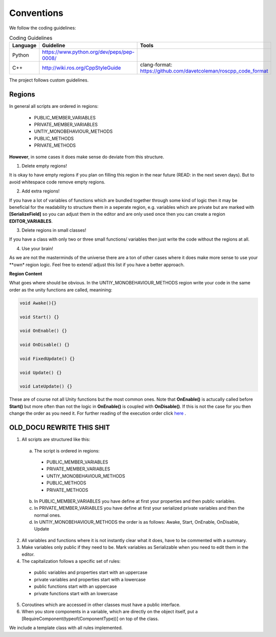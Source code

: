 Conventions
-----------
We follow the coding guidelines:

.. csv-table:: Coding Guidelines
   :header: "Language", "Guideline", "Tools"
   :widths: 20, 30, 30

   "Python", "https://www.python.org/dev/peps/pep-0008/", ""
   "C++", "http://wiki.ros.org/CppStyleGuide", "clang-format: https://github.com/davetcoleman/roscpp_code_format"
   

The project follows custom guidelines.

Regions
=======

In general all scripts are ordered in regions:

  - PUBLIC_MEMBER_VARIABLES
  - PRIVATE_MEMBER_VARIABLES
  - UNTIY_MONOBEHAVIOUR_METHODS
  - PUBLIC_METHODS
  - PRIVATE_METHODS
  
**However**, in some cases it does make sense do deviate from this structure.

1. Delete empty regions!

It is okay to have empty regions if you plan on filling this region in the near future (READ: in the next seven days).
But to avoid whitespace code remove empty regions.

2. Add extra regions!

If you have a lot of variables of functions which are bundled together through some kind of logic then it may be beneficial for the readability
to structure them in a seperate region, e.g. variables which are private but are marked with **[SerializeField]** so you can adjust them in the editor and are only used
once then you can create a region **EDITOR_VARIABLES**.

3. Delete regions in small classes!

If you have a class with only two or three small functions/ variables then just write the code without the regions at all.

4. Use your brain!

As we are not the masterminds of the universe there are a ton of other cases where it does make more sense to use your **own* region logic. Feel free to extend/ adjust
this list if you have a better approach.

**Region Content**

What goes where should be obvious. In the UNTIY_MONOBEHAVIOUR_METHODS region write your code in the same order as the unity functions are called, meanining:

..  code-block:: c#
  
  void Awake(){}
  
  void Start() {}
  
  void OnEnable() {}
  
  void OnDisable() {}
  
  void FixedUpdate() {}
  
  void Update() {}
  
  void LateUpdate() {}
  
These are of course not all Unity functions but the most common ones. Note that **OnEnable()** is actucally called before **Start()** but more often than not
the logic in **OnEnable()** is coupled with **OnDisable()**. If this is not the case for you then change the order as you need it. For further reading of the execution order
click `here <https://docs.unity3d.com/Manual/ExecutionOrder.html>`_ .

OLD_DOCU REWRITE THIS SHIT
========================

1. All scripts are structured like this:
  a. The script is ordered in regions: 
    - PUBLIC_MEMBER_VARIABLES
    - PRIVATE_MEMBER_VARIABLES
    - UNTIY_MONOBEHAVIOUR_METHODS
    - PUBLIC_METHODS
    - PRIVATE_METHODS
  b. In PUBLIC_MEMBER_VARIABLES you have define at first your properties and then public variables.
  c. In PRIVATE_MEMBER_VARIABLES you have define at first your serialized private variables and then the normal ones.
  d. In UNTIY_MONOBEHAVIOUR_METHODS the order is as follows: Awake, Start, OnEnable, OnDisable, Update
2. All variables and functions where it is not instantly clear what it does, have to be commented with a summary.
3. Make variables only public if they need to be. Mark variables as Serializable when you need to edit them in the editor.
4. The capitalization follows a specific set of rules:
  - public variables and properties start with an uppercase
  - private variables and properties start with a lowercase
  - public functions start with an uppercase
  - private functions start with an lowercase
5. Coroutines which are accessed in other classes must have a public interface.
6. When you store components in a variable, which are directly on the object itself, put a [RequireComponent(typeof(ComponentType))] on top of the class.

We include a template class with all rules implemented.

.. doxygenclass:: TemplateClass
  :members:
  :private-members:

